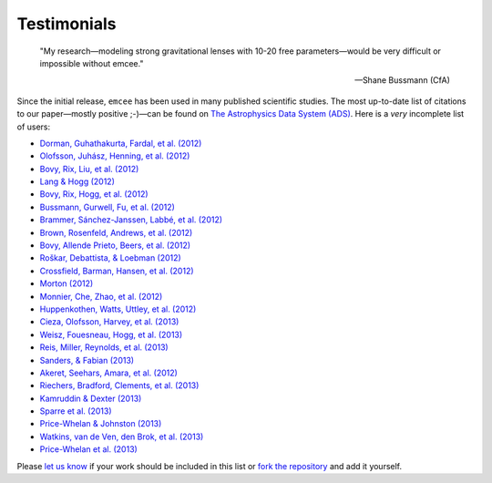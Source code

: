.. _testimonials:

Testimonials
------------

    "My research—modeling strong gravitational lenses with 10-20 free
    parameters—would be very difficult or impossible without emcee."

    -- Shane Bussmann (CfA)

Since the initial release, ``emcee`` has been used in many published
scientific studies.
The most up-to-date list of citations to our paper—mostly positive ;-)—can be
found on `The Astrophysics Data System (ADS)
<http://adsabs.harvard.edu/cgi-bin/nph-ref_query?bibcode=2013PASP..125..306F&amp;refs=CITATIONS>`_.
Here is a *very* incomplete list of users:

* `Dorman, Guhathakurta, Fardal, et al. (2012)
  <http://arxiv.org/abs/1204.4455>`_
* `Olofsson, Juhász, Henning, et al. (2012)
  <http://arxiv.org/abs/1204.2374>`_
* `Bovy, Rix, Liu, et al. (2012) <http://arxiv.org/abs/1111.1724>`_
* `Lang & Hogg (2012) <http://arxiv.org/abs/1103.6038>`_
* `Bovy, Rix, Hogg, et al. (2012) <http://arxiv.org/abs/1202.2819>`_
* `Bussmann, Gurwell, Fu, et al. (2012) <http://arxiv.org/abs/1207.2724>`_
* `Brammer, Sánchez-Janssen, Labbé, et al. (2012)
  <http://arxiv.org/abs/1207.3795>`_
* `Brown, Rosenfeld, Andrews, et al. (2012)
  <http://arxiv.org/abs/1209.1641>`_
* `Bovy, Allende Prieto, Beers, et al. (2012)
  <http://arxiv.org/abs/1209.0759>`_
* `Roškar, Debattista, & Loebman (2012)
  <http://arxiv.org/abs/1211.1982>`_
* `Crossfield, Barman, Hansen, et al. (2012)
  <http://arxiv.org/abs/1210.4836>`_
* `Morton (2012) <http://arxiv.org/abs/1206.1568>`_
* `Monnier, Che, Zhao, et al. (2012) <http://arxiv.org/abs/1211.6055>`_
* `Huppenkothen, Watts, Uttley, et al. (2012)
  <http://arxiv.org/abs/1212.1011>`_
* `Cieza, Olofsson, Harvey, et al. (2013) <http://arxiv.org/abs/1211.4510>`_
* `Weisz, Fouesneau, Hogg, et al. (2013) <http://arxiv.org/abs/1211.6105>`_
* `Reis, Miller, Reynolds, et al. (2013) <http://arxiv.org/abs/1208.3277>`_
* `Sanders, & Fabian (2013) <http://arxiv.org/abs/1212.1259>`_
* `Akeret, Seehars, Amara, et al. (2012) <http://arxiv.org/abs/1212.1721>`_
* `Riechers, Bradford, Clements, et al. (2013)
  <http://arxiv.org/abs/1304.4256>`_
* `Kamruddin & Dexter (2013) <http://arxiv.org/abs/1306.3226>`_
* `Sparre et al. (2013) <http://arxiv.org/abs/1309.2940>`_
* `Price-Whelan & Johnston (2013) <http://arxiv.org/abs/1308.2670>`_
* `Watkins, van de Ven, den Brok, et al. (2013) <http://arxiv.org/abs/1308.4789>`_
* `Price-Whelan et al. (2013) <http://arxiv.org/abs/1311.3683>`_

Please `let us know <mailto:danfm@nyu.edu>`_ if your work should be included
in this list or `fork the repository <https://github.com/dfm/emcee>`_ and add
it yourself.
